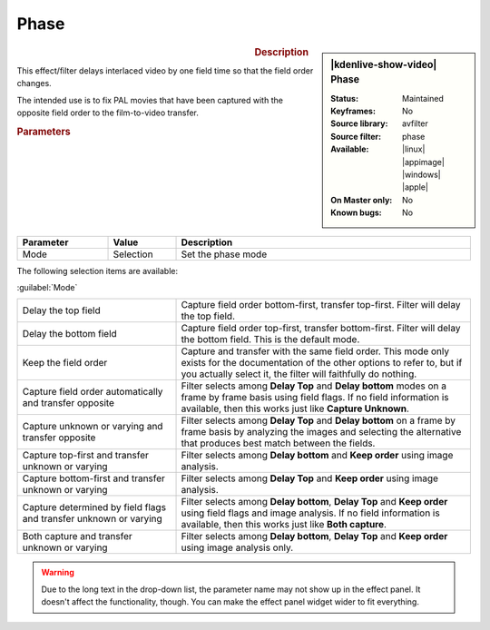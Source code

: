 .. meta::

   :description: Kdenlive Video Effects - Phase
   :keywords: KDE, Kdenlive, video editor, help, learn, easy, effects, filter, video effects, image adjustment, phase

.. metadata-placeholder

   :authors: - Bernd Jordan (https://discuss.kde.org/u/berndmj)

   :license: Creative Commons License SA 4.0


Phase
=====

.. figure:: /images/effects_and_compositions/effects-phase-2504.webp
   :width: 365px
   :figwidth: 365px
   :align: left
   :alt: effects-phase-2504.webp

.. sidebar:: |kdenlive-show-video| Phase

   :**Status**:
      Maintained
   :**Keyframes**:
      No
   :**Source library**:
      avfilter
   :**Source filter**:
      phase
   :**Available**:
      |linux| |appimage| |windows| |apple|
   :**On Master only**:
      No
   :**Known bugs**:
      No

.. rst-class:: clear-both


.. rubric:: Description

This effect/filter delays interlaced video by one field time so that the field order changes.

The intended use is to fix PAL movies that have been captured with the opposite field order to the film-to-video transfer.


.. rubric:: Parameters

.. list-table::
   :header-rows: 1
   :width: 100%
   :widths: 20 15 65
   :class: table-wrap

   * - Parameter
     - Value
     - Description
   * - Mode
     - Selection
     - Set the phase mode

The following selection items are available:

:guilabel:`Mode`

.. list-table::
   :width: 100%
   :widths: 35 65
   :class: table-wrap

   * - Delay the top field
     - Capture field order bottom-first, transfer top-first. Filter will delay the top field.
   * - Delay the bottom field
     - Capture field order top-first, transfer bottom-first. Filter will delay the bottom field. This is the default mode.
   * - Keep the field order
     - Capture and transfer with the same field order. This mode only exists for the documentation of the other options to refer to, but if you actually select it, the filter will faithfully do nothing.
   * - Capture field order automatically and transfer opposite
     - Filter selects among **Delay Top** and **Delay bottom** modes on a frame by frame basis using field flags. If no field information is available, then this works just like **Capture Unknown**.
   * - Capture unknown or varying and transfer opposite
     - Filter selects among **Delay Top** and **Delay bottom** on a frame by frame basis by analyzing the images and selecting the alternative that produces best match between the fields.
   * - Capture top-first and transfer unknown or varying
     - Filter selects among **Delay bottom** and **Keep order** using image analysis.
   * - Capture bottom-first and transfer unknown or varying
     - Filter selects among **Delay Top** and **Keep order** using image analysis.
   * - Capture determined by field flags and transfer unknown or varying
     - Filter selects among **Delay bottom**, **Delay Top** and **Keep order** using field flags and image analysis. If no field information is available, then this works just like **Both capture**.
   * - Both capture and transfer unknown or varying
     - Filter selects among **Delay bottom**, **Delay Top** and **Keep order** using image analysis only.


.. warning:: 
   Due to the long text in the drop-down list, the parameter name may not show up in the effect panel. It doesn't affect the functionality, though. You can make the effect panel widget wider to fit everything.


.. +++++++++++++++++++++++++++++++++++++++++++++++++++++++++++++++++++++++++++++
   Icons used here (remove comment indent to enable them for this document)
   
   .. |linux| image:: /images/icons/linux.png
   :width: 14px
   :alt: Linux
   :class: no-scaled-link

   .. |appimage| image:: /images/icons/kdenlive-appimage_3.svg
   :width: 14px
   :alt: appimage
   :class: no-scaled-link

   .. |windows| image:: /images/icons/windows.png
   :width: 14px
   :alt: Windows
   :class: no-scaled-link

   .. |apple| image:: /images/icons/apple.png
   :width: 14px
   :alt: MacOS
   :class: no-scaled-link